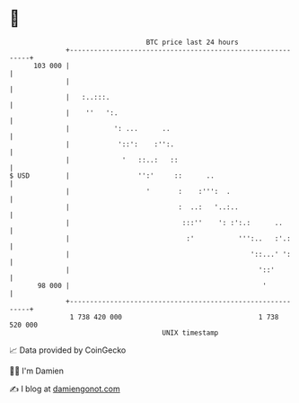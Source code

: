 * 👋

#+begin_example
                                     BTC price last 24 hours                    
                 +------------------------------------------------------------+ 
         103 000 |                                                            | 
                 |                                                            | 
                 |   :..:::.                                                  | 
                 |    ''   ':.                                                | 
                 |           ': ...      ..                                   | 
                 |            '::':    :'':.                                  | 
                 |             '   ::..:   ::                                 | 
   $ USD         |                 '':'     ::      ..                        | 
                 |                   '       :    :''':  .                    | 
                 |                           :  ..:   '..:..                  | 
                 |                            :::''    ': :':.:      ..       | 
                 |                             :'           ''':..   :'.:     | 
                 |                                             '::...' ':     | 
                 |                                               '::'         | 
          98 000 |                                                '           | 
                 +------------------------------------------------------------+ 
                  1 738 420 000                                  1 738 520 000  
                                         UNIX timestamp                         
#+end_example
📈 Data provided by CoinGecko

🧑‍💻 I'm Damien

✍️ I blog at [[https://www.damiengonot.com][damiengonot.com]]
